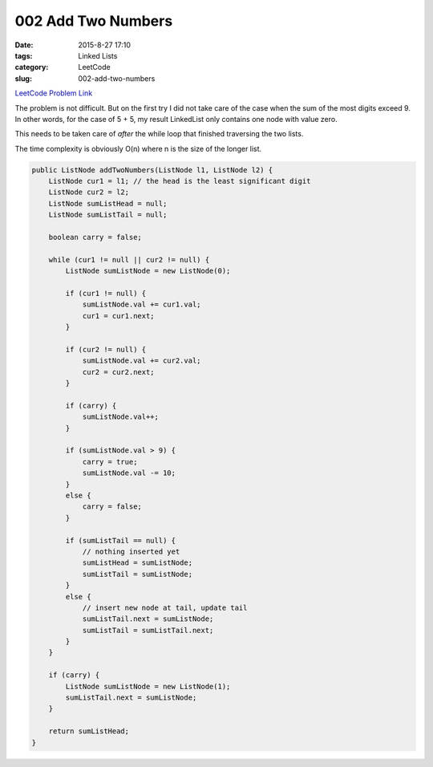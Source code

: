 002 Add Two Numbers
###################

:date: 2015-8-27 17:10
:tags: Linked Lists
:category: LeetCode
:slug: 002-add-two-numbers

`LeetCode Problem Link <https://leetcode.com/problems/add-two-numbers/>`_

The problem is not difficult. But on the first try I did not take care of the case when the sum of the most
digits exceed 9. In other words, for the case of 5 + 5, my result LinkedList only contains one node with value zero.

This needs to be taken care of *after* the while loop that finished traversing the two lists.

The time complexity is obviously O(n) where n is the size of the longer list.

.. code-block:: java

    public ListNode addTwoNumbers(ListNode l1, ListNode l2) {
        ListNode cur1 = l1; // the head is the least significant digit
        ListNode cur2 = l2;
        ListNode sumListHead = null;
        ListNode sumListTail = null;

        boolean carry = false;

        while (cur1 != null || cur2 != null) {
            ListNode sumListNode = new ListNode(0);

            if (cur1 != null) {
                sumListNode.val += cur1.val;
                cur1 = cur1.next;
            }

            if (cur2 != null) {
                sumListNode.val += cur2.val;
                cur2 = cur2.next;
            }

            if (carry) {
                sumListNode.val++;
            }

            if (sumListNode.val > 9) {
                carry = true;
                sumListNode.val -= 10;
            }
            else {
                carry = false;
            }

            if (sumListTail == null) {
                // nothing inserted yet
                sumListHead = sumListNode;
                sumListTail = sumListNode;
            }
            else {
                // insert new node at tail, update tail
                sumListTail.next = sumListNode;
                sumListTail = sumListTail.next;
            }
        }

        if (carry) {
            ListNode sumListNode = new ListNode(1);
            sumListTail.next = sumListNode;
        }

        return sumListHead;
    }
